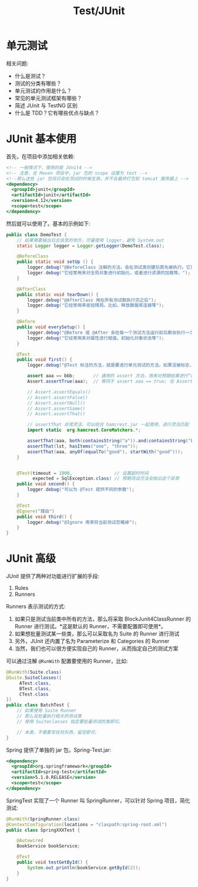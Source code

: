 #+TITLE: Test/JUnit


* 单元测试

相关问题:
- 什么是测试？
- 测试的分类有哪些？
- 单元测试的作用是什么？
- 常见的单元测试框架有哪些？
- 简述 JUnit 与 TestNG 区别
- 什么是 TDD？它有哪些优点与缺点？

* JUnit 基本使用

首先，在项目中添加相关依赖:
#+BEGIN_SRC sgml
  <!-- 一般情况下，使用的是 JUnit4 -->
  <!-- 注意，在 Maven 项目中，jar 包的 scope 设置为 test -->
  <!--那么这些 jar 包将只会在测试的时候生效，并不会最终打包到 tomcat 服务器上 -->
  <dependency>
    <groupId>junit</groupId>
    <artifactId>junit</artifactId>
    <version>4.12</version>
    <scope>test</scope>
  </dependency>
#+END_SRC

然后就可以使用了。基本的示例如下:
#+BEGIN_SRC java
  public class DemoTest {
      // 如果需要输出日志信息的地方，尽量使用 logger，避免 System.out
      static Logger logger = Logger.getLogger(DemoTest.class);

      @BeforeClass
      public static void setUp () {
          logger.debug("@BeforeClass 注解的方法，会在测试类创建后首先被执行。它只会被执行一次。");
          logger.debug("它经常用来对全局对象进行初始化，或者进行资源的加载等。");
      }

      @AfterClass
      public static void tearDown() {
          logger.debug("@AfterClass 用在所有测试都执行完之后");
          logger.debug("它经常用来收拾残局。比如，释放数据库连接等");
      }

      @Before
      public void everySetup() {
          logger.debug("@Before 或 @After 会在每一个测试方法运行前后都会执行一次。");
          logger.debug("它经常用来对属性进行赋值，初始化对象状态等");
      }

      @Test
      public void first() {
          logger.debug("@Test 标注的方法，就是要进行单元测试的方法。如果没被标志，那么将不会被自动测试。");

          assert aaa == bbb;       // 通用的 assert 方法，用来对预期结果进行“断言”。测试通过的标志是，所有断言都是对的，即返回 true
          Assert.assertTrue(aaa);  // 等同于 assert aaa == true; 在 Assert 类中，提供了很多类似的方法，用来简化断言语法

          // Assert.assertEquals()
          // Assert.assertFalse()
          // Assert.assertNull()
          // Assert.assertSame()
          // Assert.assertThat()

          // assertThat 非常灵活，可以结合 hamcrest.jar 一起使用，进行灵活匹配
          import static  org.hamcrest.CoreMatchers.*;

          assertThat(aaa, both(containsString("a")).and(containsString("b")));
          assertThat(lst, hasItems("one", "three"));
          assertThat(aaa, anyOf(equalTo("good"), startWith("good")));
      }


      @Test(timeout = 1000,                // 设置超时时间
            expected = SqlException.class) // 预期测试方法会抛出这个异常
      public void second() {
          logger.debug("可以为 @Test 提供不同的参数");
      }

      @Test
      @Ignore("理由")
      public void third() {
          logger.debug("@Ignore 用来将当前测试忽略掉");
      }
  }
#+END_SRC

* JUnit 高级

JUnit 提供了两种对功能进行扩展的手段:
1. Rules
2. Runners

Runners 表示测试的方式:
1. 如果只是测试当前类中所有的方法，那么将采取 BlockJunit4ClassRunner 的 Runner 进行测试。*这是默认的 Runner，不需要配置即可使用*。
2. 如果想批量测试某一些类，那么可以采取名为 Suite 的 Runner 进行测试
3. 另外，JUnit 还内置了名为 Parameterize 和 Categories 的 Runner
4. 当然，我们也可以很方便实现自己的 Runner，从而指定自己的测试方案

可以通过注解 ~@RunWith~ 配置要使用的 Runner，比如:
#+BEGIN_SRC java
  @RunWith(Suite.class)
  @Suite.SuiteClasses({
       ATest.class,
       BTest.class,
       CTest.class
  })
  public class BatchTest {
      // 如果使用 Suite Runner
      // 那么会批量执行相关的测试类
      // 使用 Suiteclasses 指定要批量测试的类即可。
    
      // 本类，不需要写任何东西，留空即可。
  }
#+END_SRC

Spring 提供了单独的 jar 包，Spring-Test.jar:
#+BEGIN_SRC sgml
  <dependency>
    <groupId>org.springframework</groupId>
    <artifactId>spring-test</artifactId>
    <version>5.1.0.RELEASE</version>
    <scope>test</scope>
  </dependency>
#+END_SRC

SpringTest 实现了一个 Runner 叫 SpringRunner，可以针对 Spring 项目，简化测试:
#+BEGIN_SRC java
  @RunWith(SpringRunner.class)
  @ContextConfiguration(locations = "claspath:spring-root.xml")
  public class SpringXXXTest {

      @Autowired
      BookService bookService;

      @Test
      public void testGetById() {
          System.out.println(bookService.getById(2));
      }
  }
#+END_SRC
